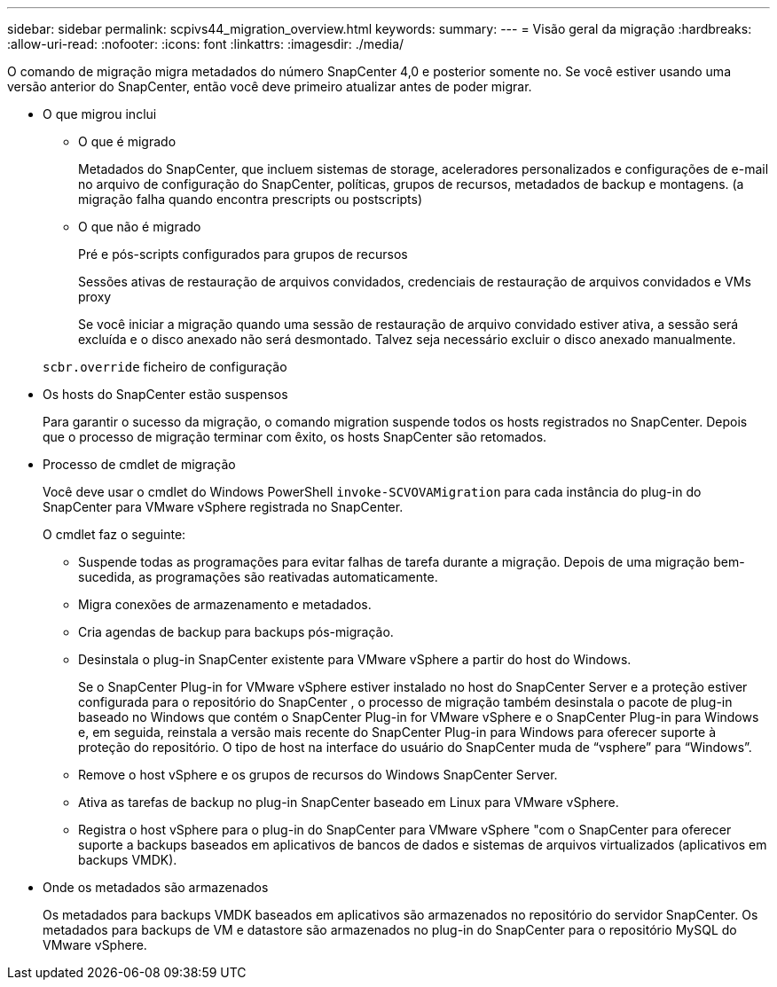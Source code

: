 ---
sidebar: sidebar 
permalink: scpivs44_migration_overview.html 
keywords:  
summary:  
---
= Visão geral da migração
:hardbreaks:
:allow-uri-read: 
:nofooter: 
:icons: font
:linkattrs: 
:imagesdir: ./media/


[role="lead"]
O comando de migração migra metadados do número SnapCenter 4,0 e posterior somente no. Se você estiver usando uma versão anterior do SnapCenter, então você deve primeiro atualizar antes de poder migrar.

* O que migrou inclui
+
** O que é migrado
+
Metadados do SnapCenter, que incluem sistemas de storage, aceleradores personalizados e configurações de e-mail no arquivo de configuração do SnapCenter, políticas, grupos de recursos, metadados de backup e montagens. (a migração falha quando encontra prescripts ou postscripts)

** O que não é migrado
+
Pré e pós-scripts configurados para grupos de recursos

+
Sessões ativas de restauração de arquivos convidados, credenciais de restauração de arquivos convidados e VMs proxy

+
Se você iniciar a migração quando uma sessão de restauração de arquivo convidado estiver ativa, a sessão será excluída e o disco anexado não será desmontado. Talvez seja necessário excluir o disco anexado manualmente.

+
`scbr.override` ficheiro de configuração



* Os hosts do SnapCenter estão suspensos
+
Para garantir o sucesso da migração, o comando migration suspende todos os hosts registrados no SnapCenter. Depois que o processo de migração terminar com êxito, os hosts SnapCenter são retomados.

* Processo de cmdlet de migração
+
Você deve usar o cmdlet do Windows PowerShell `invoke-SCVOVAMigration` para cada instância do plug-in do SnapCenter para VMware vSphere registrada no SnapCenter.

+
O cmdlet faz o seguinte:

+
** Suspende todas as programações para evitar falhas de tarefa durante a migração. Depois de uma migração bem-sucedida, as programações são reativadas automaticamente.
** Migra conexões de armazenamento e metadados.
** Cria agendas de backup para backups pós-migração.
** Desinstala o plug-in SnapCenter existente para VMware vSphere a partir do host do Windows.
+
Se o SnapCenter Plug-in for VMware vSphere estiver instalado no host do SnapCenter Server e a proteção estiver configurada para o repositório do SnapCenter , o processo de migração também desinstala o pacote de plug-in baseado no Windows que contém o SnapCenter Plug-in for VMware vSphere e o SnapCenter Plug-in para Windows e, em seguida, reinstala a versão mais recente do SnapCenter Plug-in para Windows para oferecer suporte à proteção do repositório.  O tipo de host na interface do usuário do SnapCenter muda de “vsphere” para “Windows”.

** Remove o host vSphere e os grupos de recursos do Windows SnapCenter Server.
** Ativa as tarefas de backup no plug-in SnapCenter baseado em Linux para VMware vSphere.
** Registra o host vSphere para o plug-in do SnapCenter para VMware vSphere "com o SnapCenter para oferecer suporte a backups baseados em aplicativos de bancos de dados e sistemas de arquivos virtualizados (aplicativos em backups VMDK).


* Onde os metadados são armazenados
+
Os metadados para backups VMDK baseados em aplicativos são armazenados no repositório do servidor SnapCenter. Os metadados para backups de VM e datastore são armazenados no plug-in do SnapCenter para o repositório MySQL do VMware vSphere.


